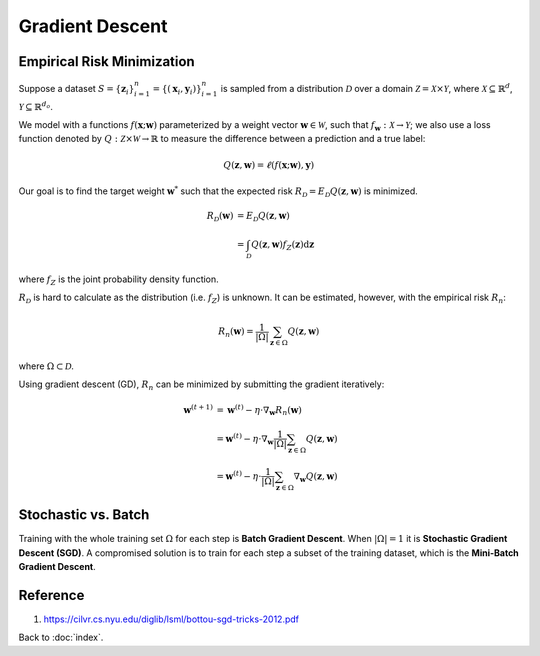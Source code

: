 ################
Gradient Descent
################

.. default-role:: math

Empirical Risk Minimization
===========================

Suppose a dataset
`S = \{ \mathbf{z}_i \}_{i=1}^n = \{ (\mathbf{x}_i, \mathbf{y}_i) \}_{i=1}^n`
is sampled from a distribution `\mathcal{D}` over a domain
`\mathcal{Z} = \mathcal{X} \times \mathcal{Y}`,
where
`\mathcal{X} \subseteq \mathbb{R}^d`,
`\mathcal{Y} \subseteq \mathbb{R}^{d_o}`.

We model with a functions `f (\mathbf{x}; \mathbf{w})` parameterized by a
weight vector `\mathbf{w} \in \mathcal{W}`, such that
`f_{\mathbf{w}}: \mathcal{X} \rightarrow \mathcal{Y}`;
we also use a loss function denoted by
`Q: \mathcal{Z} \times \mathcal{W} \rightarrow \mathbb{R}` to measure the
difference between a prediction and a true label:

.. math::

   Q(\mathbf{z}, \mathbf{w}) = \ell (f (\mathbf{x}; \mathbf{w}), \mathbf{y})

Our goal is to find the target weight `\mathbf{w}^*` such that the expected
risk `R_{\mathcal{D}} = E_{\mathcal{D}} Q (\mathbf{z}, \mathbf{w})`
is minimized.

.. math::

   R_{\mathcal{D}} (\mathbf{w}) &=
   E_{\mathcal{D}} Q (\mathbf{z}, \mathbf{w})
   \\ &=
   \int_{\mathcal{D}}
     Q(\mathbf{z}, \mathbf{w}) f_Z (\mathbf{z}) \mathrm{d} \mathbf{z}

where `f_Z` is the joint probability density function.

`R_{\mathcal{D}}` is hard to calculate as the distribution (i.e. `f_Z`) is
unknown.
It can be estimated, however, with the empirical risk `R_n`:

.. math::

   R_n (\mathbf{w}) =
   \frac{1}
   {|\Omega|} \sum_{\mathbf{z} \in \Omega} Q(\mathbf{z}, \mathbf{w})

where `\Omega \subset \mathcal{D}`.

Using gradient descent (GD), `R_n` can be minimized by submitting the gradient
iteratively:

.. math::

   \mathbf{w}^{(t+1)} &=
   \mathbf{w}^{(t)} - \eta \cdot
     \nabla_{\mathbf{w}} R_n (\mathbf{w})
   \\ &=
   \mathbf{w}^{(t)} - \eta \cdot
     \nabla_{\mathbf{w}}
       \frac{1}{|\Omega|}
       \sum_{\mathbf{z} \in \Omega} Q(\mathbf{z}, \mathbf{w})
   \\ &=
   \mathbf{w}^{(t)} - \eta \cdot
     \frac{1}{|\Omega|}
     \sum_{\mathbf{z} \in \Omega} \nabla_{\mathbf{w}} Q(\mathbf{z}, \mathbf{w})

Stochastic vs. Batch
====================

Training with the whole training set `\Omega` for each step is
**Batch Gradient Descent**.
When `|\Omega| = 1` it is **Stochastic Gradient Descent (SGD)**.
A compromised solution is to train for each step a subset of the training
dataset, which is the **Mini-Batch Gradient Descent**.

Reference
=========

1. https://cilvr.cs.nyu.edu/diglib/lsml/bottou-sgd-tricks-2012.pdf

Back to :doc:`index`.

.. disqus::
